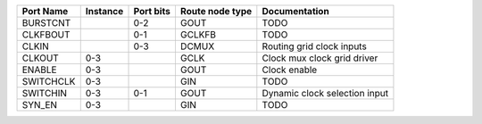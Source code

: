 +-----------+----------+-----------+-----------------+-------------------------------+
| Port Name | Instance | Port bits | Route node type |                 Documentation |
+===========+==========+===========+=================+===============================+
|  BURSTCNT |          |       0-2 |            GOUT |                          TODO |
+-----------+----------+-----------+-----------------+-------------------------------+
|  CLKFBOUT |          |       0-1 |          GCLKFB |                          TODO |
+-----------+----------+-----------+-----------------+-------------------------------+
|     CLKIN |          |       0-3 |           DCMUX |     Routing grid clock inputs |
+-----------+----------+-----------+-----------------+-------------------------------+
|    CLKOUT |      0-3 |           |            GCLK |   Clock mux clock grid driver |
+-----------+----------+-----------+-----------------+-------------------------------+
|    ENABLE |      0-3 |           |            GOUT |                  Clock enable |
+-----------+----------+-----------+-----------------+-------------------------------+
| SWITCHCLK |      0-3 |           |             GIN |                          TODO |
+-----------+----------+-----------+-----------------+-------------------------------+
|  SWITCHIN |      0-3 |       0-1 |            GOUT | Dynamic clock selection input |
+-----------+----------+-----------+-----------------+-------------------------------+
|    SYN_EN |      0-3 |           |             GIN |                          TODO |
+-----------+----------+-----------+-----------------+-------------------------------+
